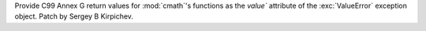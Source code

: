 Provide C99 Annex G return values for :mod:`cmath`'s functions as the
`value`` attribute of the :exc:`ValueError` exception object.  Patch by Sergey B
Kirpichev.
